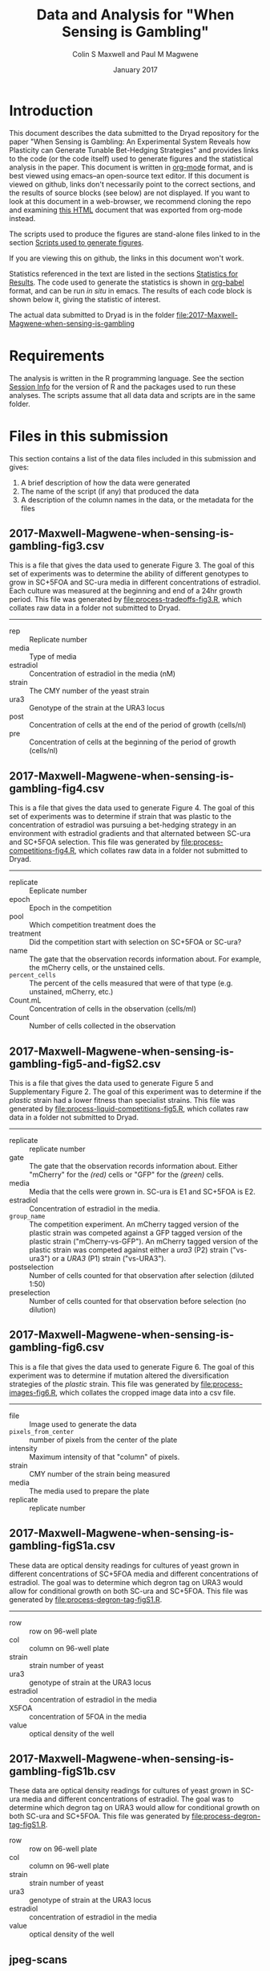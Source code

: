 #+TITLE: Data and Analysis for "When Sensing is Gambling"
#+AUTHOR: Colin S Maxwell and Paul M Magwene
#+DATE: January 2017

* Introduction

This document describes the data submitted to the Dryad repository for
the paper "When Sensing is Gambling: An Experimental System Reveals
how Plasticity can Generate Tunable Bet-Hedging Strategies" and
provides links to the code (or the code itself) used to generate
figures and the statistical analysis in the paper. This document is
written in [[http:orgmode.org][org-mode]] format, and is best viewed using emacs--an
open-source text editor. If this document is viewed on github, links
don't necessarily point to the correct sections, and the results of
source blocks (see below) are not displayed. If you want to look at
this document in a web-browser, we recommend cloning the repo and
examining [[file:README.html][this HTML]] document that was exported from org-mode instead.

The scripts used to produce the figures are stand-alone files linked
to in the section [[figs][Scripts used to generate figures]].

If you are viewing this on github, the links in this document won't work.

Statistics referenced in the text are listed in the sections
[[results][Statistics for Results]]. The code used to generate the statistics is
shown in [[http://orgmode.org/worg/org-contrib/babel/][org-babel]] format, and can be run /in situ/ in emacs. The
results of each code block is shown below it, giving the statistic of
interest.

The actual data submitted to Dryad is in the folder [[file:2017-Maxwell-Magwene-when-sensing-is-gambling]]



* Requirements

The analysis is written in the R programming language. See the section
[[session][Session Info]] for the version of R and the packages used to run these
analyses. The scripts assume that all data data and scripts are in the
same folder.

* Files in this submission

This section contains a list of the data files included in this
submission and gives:

1) A brief description of how the data were generated
2) The name of the script (if any) that produced the data
3) A description of the column names in the data, or the metadata for
   the files


** 2017-Maxwell-Magwene-when-sensing-is-gambling-fig3.csv
   
This is a file that gives the data used to generate Figure 3. The goal
of this set of experiments was to determine the ability of different
genotypes to grow in SC+5FOA and SC-ura media in different
concentrations of estradiol. Each culture was measured at the
beginning and end of a 24hr growth period. This file was generated by
[[file:process-tradeoffs-fig3.R]], which collates raw data in a folder not
submitted to Dryad.

------------------------------------------------------------

- rep :: Replicate number
- media :: Type of media
- estradiol :: Concentration of estradiol in the media (nM)
- strain :: The CMY number of the yeast strain
- ura3 :: Genotype of the strain at the URA3 locus
- post :: Concentration of cells at the end of the period of growth (cells/nl)
- pre :: Concentration of cells at the beginning of the period of growth (cells/nl)

** 2017-Maxwell-Magwene-when-sensing-is-gambling-fig4.csv


This is a file that gives the data used to generate Figure 4. The goal
of this set of experiments was to determine if strain that was plastic
to the concentration of estradiol was pursuing a bet-hedging strategy
in an environment with estradiol gradients and that alternated between
SC-ura and SC+5FOA selection. This file was generated by
[[file:process-competitions-fig4.R]], which collates raw data in a folder
not submitted to Dryad.

------------------------------------------------------------

- replicate :: Eeplicate number
- epoch :: Epoch in the competition
- pool :: Which competition treatment does the 
- treatment :: Did the competition start with selection on SC+5FOA or SC-ura?
- name :: The gate that the observation records information about. For
     example, the mCherry cells, or the unstained cells.
- =percent_cells= :: The percent of the cells measured that were of that
     type (e.g. unstained, mCherry, etc.)
- Count.mL :: Concentration of cells in the observation (cells/ml)
- Count :: Number of cells collected in the observation

** 2017-Maxwell-Magwene-when-sensing-is-gambling-fig5-and-figS2.csv

This is a file that gives the data used to generate Figure 5 and
Supplementary Figure 2. The goal of this experiment was to determine
if the /plastic/ strain had a lower fitness than specialist
strains. This file was generated by
[[file:process-liquid-competitions-fig5.R]], which collates raw data in a
folder not submitted to Dryad.

------------------------------------------------------------

- replicate :: replicate number
- gate :: The gate that the observation records information
     about. Either "mCherry" for the /(red)/ cells or "GFP" for the
     /(green)/ cells.
- media :: Media that the cells were grown in. SC-ura is E1 and
     SC+5FOA is E2.
- estradiol :: Concentration of estradiol in the media.
- =group_name= :: The competition experiment. An mCherry tagged version
     of the plastic strain was competed against a GFP tagged version
     of the plastic strain ("mCherry-vs-GFP"). An mCherry tagged
     version of the plastic strain was competed against either a
     /ura3/ (P2) strain ("vs-ura3") or a /URA3/ (P1) strain
     ("vs-URA3").
- postselection :: Number of cells counted for that observation after
     selection (diluted 1:50)
- preselection :: Number of cells counted for that observation before
     selection (no dilution)

** 2017-Maxwell-Magwene-when-sensing-is-gambling-fig6.csv

This is a file that gives the data used to generate Figure 6. The goal
of this experiment was to determine if mutation altered the
diversification strategies of the /plastic/ strain. This file was
generated by [[file:process-images-fig6.R]], which collates the cropped
image data into a csv file.

------------------------------------------------------------

- file :: Image used to generate the data
- =pixels_from_center= :: number of pixels from the center of the plate
- intensity :: Maximum intensity of that "column" of pixels.
- strain :: CMY number of the strain being measured
- media	:: The media used to prepare the plate
- replicate :: replicate number

** 2017-Maxwell-Magwene-when-sensing-is-gambling-figS1a.csv

These data are optical density readings for cultures of yeast grown in
different concentrations of SC+5FOA media and different concentrations
of estradiol. The goal was to determine which degron tag on URA3 would
allow for conditional growth on both SC-ura and SC+5FOA. This file was
generated by [[file:process-degron-tag-figS1.R]].

------------------------------------------------------------

- row :: row on 96-well plate
- col :: column on 96-well plate
- strain :: strain number of yeast
- ura3 :: genotype of strain at the URA3 locus
- estradiol :: concentration of estradiol in the media
- X5FOA :: concentration of 5FOA in the media
- value :: optical density of the well

** 2017-Maxwell-Magwene-when-sensing-is-gambling-figS1b.csv

These data are optical density readings for cultures of yeast grown in
SC-ura media and different concentrations of estradiol. The goal was
to determine which degron tag on URA3 would allow for conditional
growth on both SC-ura and SC+5FOA. This file was generated by
[[file:process-degron-tag-figS1.R]].


- row :: row on 96-well plate
- col :: column on 96-well plate
- strain :: strain number of yeast
- ura3 :: genotype of strain at the URA3 locus
- estradiol :: concentration of estradiol in the media
- value :: optical density of the well

** jpeg-scans

These are JPEG files of the original tif files used to produce Figs. 2
and 6. Note that Figure 2 was produced from replicate 1 and Figure 6B
was produced with files from replicate 2.

#+CAPTION: Meta-data for the raw scans of plates used to generate Fig. 6 
| file                                  | strain | media | replicate |
|---------------------------------------+--------+-------+-----------|
| =pdr5snq2_24hr002_cell18_cell28.jpeg= |    121 | SC+5FOA   |         1 |
| =pdr5snq2_24hr002_cell20_cell32.jpeg= |    136 | SC+5FOA   |         1 |
| =pdr5snq2_24hr002_cell21_cell33.jpeg= |    111 | SC+5FOA   |         1 |
| =pdr5snq2_24hr002_cell22_cell34.jpeg= |    121 | SC-ura   |         1 |
| =pdr5snq2_24hr002_cell23_cell35.jpeg= |    136 | SC-ura   |         1 |
| =pdr5snq2_24hr002_cell24_cell36.jpeg= |    111 | SC-ura   |         1 |
| =pdr5snq2_24hr002_cell25_cell37.jpeg= |    115 | SC+5FOA   |         1 |
| =pdr5snq2_24hr002_cell26_cell38.jpeg= |    115 | SC-ura   |         1 |
| =24hr005_cell1_cell2.jpeg=            |    121 | SC+5FOA   |         2 |
| =24hr005_cell2_cell3.jpeg=            |    121 | SC-ura   |         2 |
| =24hr005_cell3_cell4.jpeg=            |    115 | SC+5FOA   |         2 |
| =24hr005_cell4_cell1.jpeg=            |    115 | SC-ura   |         2 |
| =24hr001_cell1_cell9.jpeg=            |    136 | SC+5FOA   |         3 |
| =24hr001_cell2_cell10.jpeg=           |    121 | SC+5FOA   |         3 |
| =24hr001_cell3_cell12.jpeg=           |    115 | SC+5FOA   |         3 |
| =24hr001_cell4_cell13.jpeg=           |    111 | SC+5FOA   |         3 |
| =24hr001_cell5_cell17.jpeg=           |    136 | SC-ura   |         3 |
| =24hr001_cell6_cell14.jpeg=           |    121 | SC-ura   |         3 |
| =24hr001_cell7_cell15.jpeg=           |    115 | SC-ura   |         3 |
| =24hr001_cell8_cell16.jpeg=           |    111 | SC-ura   |         3 |


* Scripts used to generate the data files

All scripts that begin with the name 'process' were run to generate
data for the Dryad submission using files that will not be submitted
to Dryad. The scripts filter data to contain only the data needed in
the paper and annotate it with the appropriate metadata. Since these
scripts rely on unsubmitted data, they cannot be run but are submitted
to allow the data processing steps to be examined. See above for which
scripts generated which files.

------------------------------------------------------------

- [[file:process-tradeoffs-fig3.R]]
- [[file:process-competitions-fig4.R]]
- [[file:process-liquid-competitions-fig5.R]]
- [[file:process-images-fig6.R]]
- [[file:process-degron-tag-figS1.R]]

* Miscellaneous code

- [[file:functions.R]] - Misc. functions used in the analysis
- [[file:load-libraries.R]] - Loads all the libraries used in the analysis

* <<analyze>> Scripts used to create shared data sets

All scripts that begin with the name 'analyze' are used to process
data in a way that gets reused across multiple figures or code
blocks. These scripts need to be run in order to generate data files used in the statistics section below.

- [[file:analyze-liquid-competitions.R]] - Calculate the fitness
     measurements used in the text
- [[file:analyze-plate-patterns.R]] - Calculate smoothed profiles of
     growth on agar plates

* <<figs>> Scripts used to generate figures

Each figure panel that contains data was generated using the code
contained in the scripts below.

------------------------------------------------------------

- [[file:generate-figures.R]] - convenience script to generate the
     figures and generate the shared data sets from the raw data
- [[file:figure3.R]] 
- [[file:figure4.R]] 
- [[file:figure5.R]] 
- [[file:figure6.R]] 

* <<results>> Statistics for Results

The following code blocks justify the statistics cited in the main
text. Note that the two scripts in the [[analyze]["Scripts used to create shared
data sets"]] section.

** No detectable cost of plasticity in E1 media
  
#+BEGIN_QUOTE
"In contrast, in E1 media the selection coefficient for the plastic
strain relative to P1 was -0.019 and was not significantly different
than 0 (one sample one-sided t-test; n = 3, p = 0.14)."
#+END_QUOTE


#+BEGIN_SRC R :exports both :results output
cop2_plastic <- read.csv("2017-Maxwell-Magwene-when-sensing-is-gambling-fitness-calculations.csv")
t.test(subset(cop2_plastic, (group_name == "vs-URA3") &
                            (media2 == "SC-ura, with estradiol"))$sT,
       mu = 0,
       alternative="less")
#+END_SRC

#+RESULTS:
#+begin_example

	One Sample t-test

data:  subset(cop2_plastic, (group_name == "vs-URA3") & (media2 == "SC-ura, with estradiol"))$sT
t = -1.4445, df = 2, p-value = 0.1427
alternative hypothesis: true mean is less than 0
95 percent confidence interval:
       -Inf 0.01979217
sample estimates:
 mean of x 
-0.0193775 

#+end_example

** Strong cost of plasticity in E2 media


#+BEGIN_QUOTE
"In E2 liquid media, the selection coefficient for the plastic strain
relative to the P2 strain was -0.14 and was significantly different
than 0 (one sample one-sided t-test; n = 3, p = 0.044), indicating a
cost of plasticity."
#+END_QUOTE

#+BEGIN_SRC R :results output :exports both
cop2_plastic <- read.csv("2017-Maxwell-Magwene-when-sensing-is-gambling-fitness-calculations.csv")
t.test(subset(cop2_plastic, (group_name == "vs-ura3") &
                            (media2 == "SC+5FOA, without estradiol"))$sT,
       mu = 0,
       alternative="less")


#+END_SRC

#+RESULTS:
#+begin_example

	One Sample t-test

data:  subset(cop2_plastic, (group_name == "vs-ura3") & (media2 == "SC+5FOA, without estradiol"))$sT
t = -3.1117, df = 2, p-value = 0.04481
alternative hypothesis: true mean is less than 0
95 percent confidence interval:
         -Inf -0.008839538
sample estimates:
 mean of x 
-0.1434755 

#+end_example

** No significant effect of the fluorescent tag on the cost of plasticity

#+BEGIN_QUOTE
"However, the fluorescent marker did not significantly affect the
number of offspring produced by either of the strains in either E1 or
E2 liquid (Fig. S3)(paired two-sided t-test, n = 3, p > 0.26)"
#+END_QUOTE

#+BEGIN_SRC R :results output :exports both
  source("load-libraries.R")

  theData <- read.csv("2017-Maxwell-Magwene-when-sensing-is-gambling-fig5-and-figS2.csv") %>%
      subset(group_name == "mCherry-vs-GFP") %>%
      subset((media == "SC-ura") & (estradiol == "100nM") |
             (media == "SC+5FOA") & (estradiol == "0nM")) %>%
      transform(generations = log2((50*postselection)/preselection)) %>%
      dcast( replicate + media ~ gate, value.var="generations")
  
  cat("Test for difference in SC-ura:\n------------\n")
  with(subset(theData, media == "SC-ura"),
       t.test(mCherry, GFP, paired=T))
  
  cat("Test for difference in SC+5FOA:\n------------\n")
  with(subset(theData, media == "SC+5FOA"),
       t.test(mCherry, GFP, paired=T))
#+END_SRC

#+RESULTS:
#+begin_example
Test for difference in SC-ura:
------------

	Paired t-test

data:  mCherry and GFP
t = -1.5559, df = 2, p-value = 0.26
alternative hypothesis: true difference in means is not equal to 0
95 percent confidence interval:
 -0.7414909  0.3476474
sample estimates:
mean of the differences 
             -0.1969217 

Test for difference in SC+5FOA:
------------

	Paired t-test

data:  mCherry and GFP
t = 0.38866, df = 2, p-value = 0.735
alternative hypothesis: true difference in means is not equal to 0
95 percent confidence interval:
 -1.020411  1.223062
sample estimates:
mean of the differences 
              0.1013257 

#+end_example

** Mutation alters the diversification strategy of the plastic strain

#+BEGIN_QUOTE
"We used this half-maximum point to estimate the relative proportion
(area) of the environment that each strain was able to occupy. The
genotype plastic(green) occupies 24% ± 1.6% of the E1 agar plates and
69% ± 5.7% of the E2 agar plates. In contrast, a plastic ∆/∆ genotype
occupies 46% ± 8% of the E1 environment and 49% ± 4% of E2 (All
results expressed as means ± 95% CI based on three biological
replicates)."
#+END_QUOTE

#+BEGIN_SRC R :results output :exports both

  source("load-libraries.R")

  im.m.sm <- read.csv("2017-Maxwell-Magwene-when-sensing-is-gambling-smoothed-plate-patterns.csv")

  im.m.sm %>%
    subset( x > 50) %>%
    subset( x < 494) %>%
    ddply(.(strain, media, replicate),
          plyr::summarize,
          halfMax = max(sm)/2,
          pos = 2.54*(x[which(sm <= halfMax)[1]])/360, # Convert to cm
          pos2 =2.54*(x[which(sm >= halfMax)[1]])/360
          ) %>%
    subset(strain %in% c("CMY115", "CMY121")) %>%
    transform( pos = apply( data.frame(pos, pos2), 1, max), pos2=NULL) %>%
    transform( area = pi * ( pos )^2 ) %>%
    transform( percentage = area/(pi*(8.3/2)^2)) %>%
    ddply(.(strain, media), function(x) mean_cl_normal(x$percentage)) %>%
    transform(area.of.center=y,
              plus.minus = y-ymin,
              y = NULL,
              ymin=NULL,
              ymax=NULL) %>%
      transform(strain = factor(strain,
				levels=c("CMY121", "CMY115"),
				labels = c("platic.green", "plastic D/D"))) %>%
      transform(
          area.occupied = round(abs( area.of.center - ifelse(media == "foa", 1, 0)),2),
          plus.minus = round(plus.minus, 3),
          area.of.center = NULL)


#+END_SRC

#+RESULTS:
:         strain media plus.minus area.occupied
: 1  plastic D/D   foa      0.037          0.47
: 2  plastic D/D   ura      0.081          0.46
: 3 platic.green   foa      0.057          0.69
: 4 platic.green   ura      0.017          0.24

* <<session>> Session Info

#+BEGIN_SRC R :exports both :results output
  source("load-libraries.R")
  sessionInfo()
#+END_SRC

#+RESULTS:
#+begin_example
R version 3.2.3 (2015-12-10)
Platform: x86_64-apple-darwin13.4.0 (64-bit)
Running under: OS X 10.10.5 (Yosemite)

locale:
[1] C

attached base packages:
[1] stats     graphics  grDevices utils     datasets  methods   base     

other attached packages:
[1] colortools_0.1.5  wesanderson_0.3.2 magrittr_1.5      reshape2_1.4.1   
[5] plyr_1.8.3        ggplot2_2.1.0    

loaded via a namespace (and not attached):
[1] colorspace_1.2-6 scales_0.4.0     tools_3.2.3      gtable_0.2.0    
[5] Rcpp_0.12.4      stringi_1.0-1    grid_3.2.3       stringr_1.0.0   
[9] munsell_0.4.3   
#+end_example

